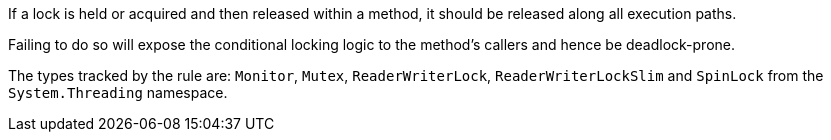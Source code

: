 If a lock is held or acquired and then released within a method, it should be released along all execution paths.

Failing to do so will expose the conditional locking logic to the method's callers and hence be deadlock-prone.

The types tracked by the rule are: `Monitor`, `Mutex`, `ReaderWriterLock`, `ReaderWriterLockSlim` and `SpinLock` from the `System.Threading` namespace.
